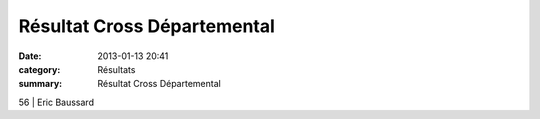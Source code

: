 Résultat Cross Départemental
============================

:date: 2013-01-13 20:41
:category: Résultats
:summary: Résultat Cross Départemental

56               | Eric Baussard
